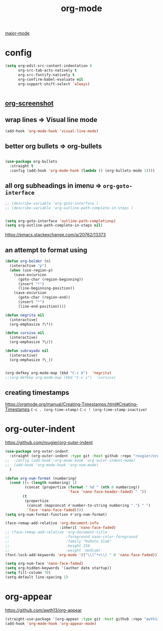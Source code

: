 #+TITLE: org-mode
[[file:20201024180311-major_mode.org][major-mode]]

* config

  #+BEGIN_SRC emacs-lisp :results silent
  (setq org-edit-src-content-indentation 0
        org-src-tab-acts-natively t
        org-src-fontify-natively t
        org-confirm-babel-evaluate nil
        org-support-shift-select 'always)


  #+END_SRC


** [[file:20201110102514-org_screenshot.org][org-screenshot]]

** wrap lines => Visual line mode
 #+BEGIN_SRC emacs-lisp :results silent
 (add-hook 'org-mode-hook 'visual-line-mode)
 #+END_SRC


** better org bullets => org-bullets

#+BEGIN_SRC emacs-lisp :results silent

(use-package org-bullets
  :straight t
  :config (add-hook 'org-mode-hook (lambda () (org-bullets-mode 1))))

#+END_SRC



** all org subheadings in imenu => ~org-goto-interface~

#+BEGIN_SRC emacs-lisp :results silent
;; (describe-variable 'org-goto-interface )
;; (describe-variable 'org-outline-path-complete-in-steps )
#+END_SRC

#+BEGIN_SRC emacs-lisp :results silent

(setq org-goto-interface 'outline-path-completionp)
(setq org-outline-path-complete-in-steps nil)

#+END_SRC



https://emacs.stackexchange.com/a/20762/13373




** an attempt to format using
#+BEGIN_SRC emacs-lisp  :results silent
(defun org-bolder (n)
  (interactive "p")
  (when (use-region-p)
    (save-excursion
      (goto-char (region-beginning))
      (insert "*")
      (line-beginning-position))
    (save-excursion
      (goto-char (region-end))
      (insert "*")
      (line-end-position))))

(defun negrita nil
  (interactive)
  (org-emphasize ?\*))

(defun cursiva nil
  (interactive)
  (org-emphasize ?\/))

(defun subrayado nil
  (interactive)
  (org-emphasize ?\_))


(org-defkey org-mode-map (kbd "C-c b")  'negrita)
;;(org-defkey org-mode-map (kbd "C-c i")  'cursiva)
#+END_SRC






** creating timestamps
   https://orgmode.org/manual/Creating-Timestamps.html#Creating-Timestamps
   =C-c . (org-time-stamp)=
   =C-c ! (org-time-stamp-inactive)=


* org-outer-indent
https://github.com/rougier/org-outer-indent
#+BEGIN_SRC emacs-lisp :results silent
(use-package org-outer-indent
  :straight (org-outer-indent :type git :host github :repo "rougier/org-outer-indent")
;;  :config (add-hook 'org-mode-hook 'org-outer-indent-mode)
;;  (add-hook 'org-mode-hook 'org-num-mode)
  )

#+END_SRC


#+BEGIN_SRC emacs-lisp :results silent
(defun org-num-format (numbering)
  (cond ((= (length numbering) 1)
         (concat (propertize (format " %d " (nth 0 numbering))
                             'face 'nano-face-header-faded) " "))
        (t
         (propertize
          (concat (mapconcat #'number-to-string numbering ".") " ")
          'face 'nano-face-faded))))
(setq org-num-format-function #'org-num-format)

(face-remap-add-relative 'org-document-info
                         :inherit 'nano-face-faded)
;; (face-remap-add-relative 'org-document-title
;;                          :foreground nano-color-foreground
;;                          :family "Roboto Slab"
;;                          :height 250
;;                          :weight 'medium)
(font-lock-add-keywords 'org-mode '(("\\(^*+\\) " 0 'nano-face-faded)))

(setq org-num-face 'nano-face-faded)
(setq org-hidden-keywords '(author date startup))
(setq fill-column 70)
(setq-default line-spacing 1)
#+END_SRC



* org-appear
https://github.com/awth13/org-appear

 #+BEGIN_SRC emacs-lisp :results silent
(straight-use-package '(org-appear :type git :host github :repo "awth13/org-appear"))
(add-hook 'org-mode-hook 'org-appear-mode)

 #+END_SRC
